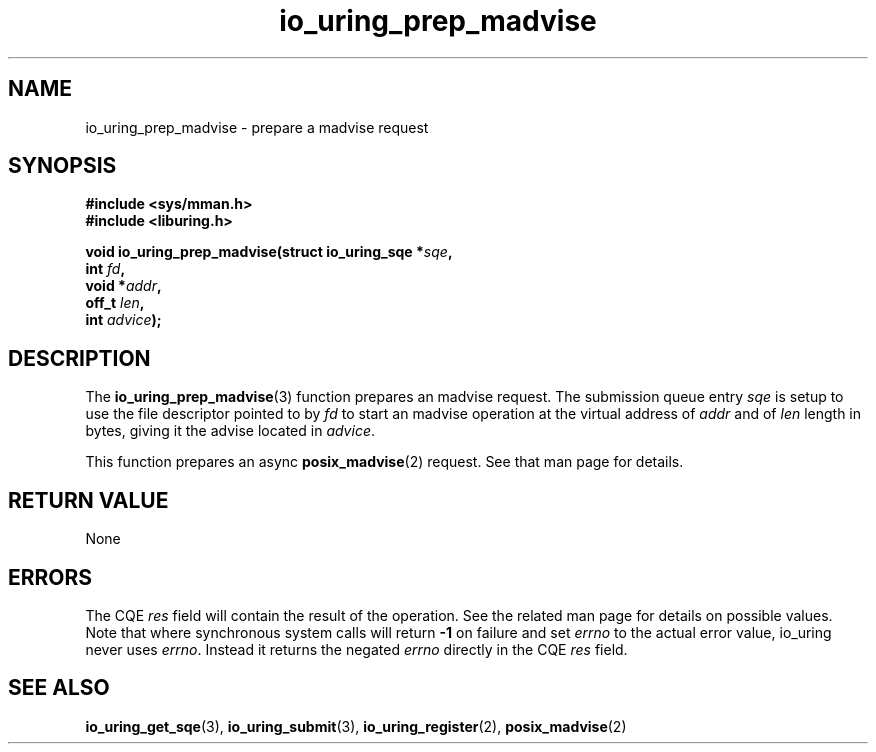 .\" Copyright (C) 2022 Jens Axboe <axboe@kernel.dk>
.\"
.\" SPDX-License-Identifier: LGPL-2.0-or-later
.\"
.TH io_uring_prep_madvise 3 "March 13, 2022" "liburing-2.2" "liburing Manual"
.SH NAME
io_uring_prep_madvise \- prepare a madvise request
.SH SYNOPSIS
.nf
.BR "#include <sys/mman.h>"
.BR "#include <liburing.h>"
.PP
.BI "void io_uring_prep_madvise(struct io_uring_sqe *" sqe ","
.BI "                           int " fd ","
.BI "                           void *" addr ","
.BI "                           off_t " len ","
.BI "                           int " advice ");"
.fi
.SH DESCRIPTION
.PP
The
.BR io_uring_prep_madvise (3)
function prepares an madvise request. The submission queue entry
.I sqe
is setup to use the file descriptor pointed to by
.I fd
to start an madvise operation at the virtual address of
.I addr
and of
.I len
length in bytes, giving it the advise located in
.IR advice .

This function prepares an async
.BR posix_madvise (2)
request. See that man page for details.

.SH RETURN VALUE
None
.SH ERRORS
The CQE
.I res
field will contain the result of the operation. See the related man page for
details on possible values. Note that where synchronous system calls will return
.B -1
on failure and set
.I errno
to the actual error value, io_uring never uses
.IR errno .
Instead it returns the negated
.I errno
directly in the CQE
.I res
field.
.SH SEE ALSO
.BR io_uring_get_sqe (3),
.BR io_uring_submit (3),
.BR io_uring_register (2),
.BR posix_madvise (2)
